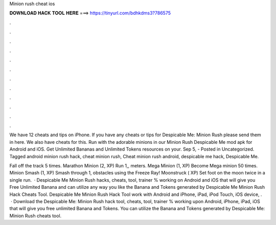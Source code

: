 Minion rush cheat ios



𝐃𝐎𝐖𝐍𝐋𝐎𝐀𝐃 𝐇𝐀𝐂𝐊 𝐓𝐎𝐎𝐋 𝐇𝐄𝐑𝐄 ===> https://tinyurl.com/bdhkdms3?786575



.



.



.



.



.



.



.



.



.



.



.



.

We have 12 cheats and tips on iPhone. If you have any cheats or tips for Despicable Me: Minion Rush please send them in here. We also have cheats for this. Run with the adorable minions in our Minion Rush Despicable Me mod apk for Android and iOS. Get Unlimited Bananas and Unlimited Tokens resources on your. Sep 5, - Posted in Uncategorized. Tagged android minion rush hack, cheat minion rush, Cheat minion rush android, despicable me hack, Despicable Me.

Fall off the track 5 times. Marathon Minion (2, XP) Run 1,, meters. Mega Minion (1, XP) Become Mega minion 50 times. Minion Smash (1, XP) Smash through 1, obstacles using the Freeze Ray! Moonstruck ( XP) Set foot on the moon twice in a single run.  · Despicable Me Minion Rush hacks, cheats, tool, trainer % working on Android and iOS that will give you Free Unlimited Banana and  can utilize any way you like the Banana and Tokens generated by Despicable Me Minion Rush Hack Cheats Tool. Despicable Me Minion Rush Hack Tool work with Android and iPhone, iPad, iPod Touch, iOS device, .  · Download the Despicable Me: Minion Rush hack tool, cheats, tool, trainer % working upon Android, iPhone, iPad, iOS that will give you free unlimited Banana and Tokens. You can utilize the Banana and Tokens generated by Despicable Me: Minion Rush cheats tool.

